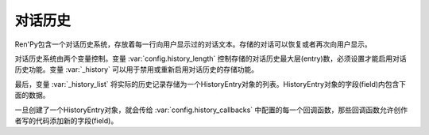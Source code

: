 .. _history:

对话历史
================

Ren'Py包含一个对话历史系统，存放着每一行向用户显示过的对话文本。存储的对话可以恢复或者再次向用户显示。

对话历史系统由两个变量控制。变量
:var:`config.history_length` 控制存储的对话历史最大层(entry)数，必须设置才能启用对话历史功能。变量 :var:`_history` 可以用于禁用或重新启用对话历史的存储功能。

最后，变量 :var:`_history_list` 将实际的历史记录存储为一个HistoryEntry对象的列表。HistoryEntry对象的字段(field)内包含下面的数据。

.. class:: HistoryEntry

    .. attribute:: kind

        创建这段对话历史的角色类型，Ren'Py中只能是“adv”或“nvl”。

    .. attribute:: who

        一个字符串，表示发言角色名，如果不存在的话就是None。

    .. attribute:: what

        一个字符串，表示对话文本。

    .. attribute:: who_args

        一个字典，表示原来显示时who文本组件应用的特性(property)。

    .. attribute:: what_args

        一个字典，表示原来显示时what文本组件应用的特性(property)。

    .. attribute:: window_args

        一个字典，表示原来显示时对话窗口应用的特性(property)。

    .. attribute:: show_args

        一个字典，表示原来显示时say界面应用的特性(property)。

    .. attribute:: image_tag

        用于 :func:`Character` 的图像标签(tag)，若没有则是None。

    .. attribute:: voice

        函数 :func:`_get_voice_info` 返回的对象，存储播放的语音信息。

    .. attribute:: rollback_identifier

        这是一个标识符，可以传入 :func:`RollbackToIdentifier` ，可以导致生成的这个历史层回滚到对应的那行脚本。如果位置依然在脚本日中时回滚才会发生，否则这个行为(action)是无效的。


一旦创建了一个HistoryEntry对象，就会传给 :var:`config.history_callbacks` 中配置的每一个回调函数，那些回调函数允许创作者写的代码添加新的字段(field)。
